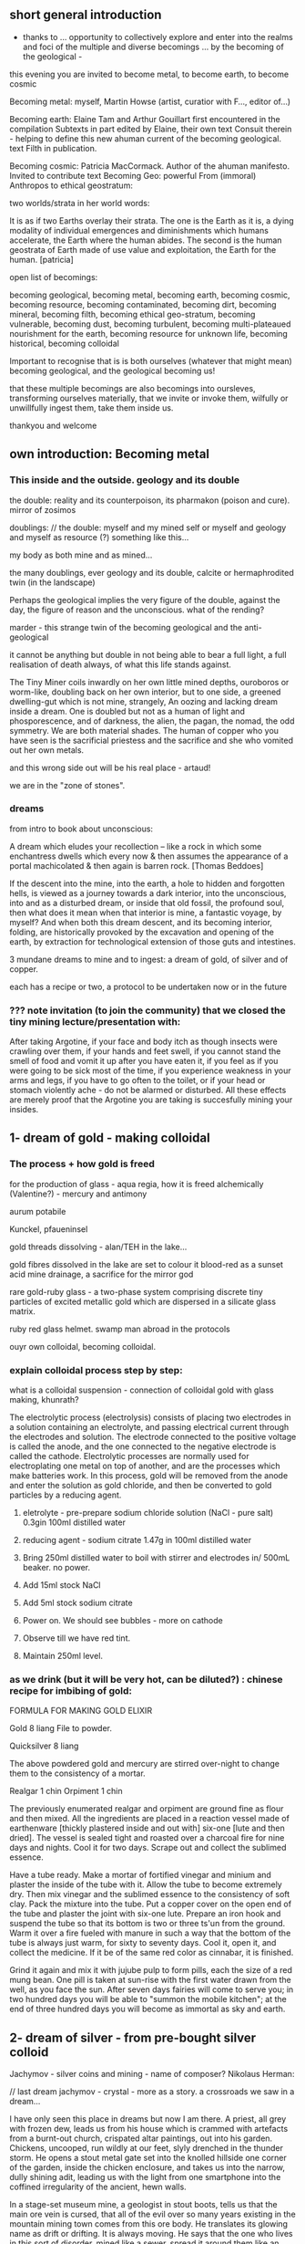 ** short general introduction

- thanks to ... opportunity to collectively explore and enter into the realms
  and foci of the multiple and diverse becomings ... by the becoming
  of the geological -

this evening you are invited to become metal, to become earth, to become cosmic

Becoming metal: myself, Martin Howse (artist, curatior with F..., editor of...)

Becoming earth: Elaine Tam and Arthur Gouillart first encountered in
the compilation Subtexts in part edited by Elaine, their own text
Consuit therein - helping to define this new ahuman current of the
becoming geological. text Filth in publication.

Becoming cosmic: Patricia MacCormack. Author of the ahuman
manifesto. Invited to contribute text Becoming Geo: powerful From
(immoral) Anthropos to ethical geostratum:

two worlds/strata in her world words:

It is as if two Earths overlay their strata. The one is the Earth as
it is, a dying modality of individual emergences and diminishments
which humans accelerate, the Earth where the human abides. The second
is the human geostrata of Earth made of use value and exploitation,
the Earth for the human.
[patricia]

open list of becomings:

becoming geological, becoming metal, becoming earth, becoming cosmic,
becoming resource, becoming contaminated, becoming dirt, becoming
mineral, becoming filth, becoming ethical geo-stratum, becoming
vulnerable, becoming dust, becoming turbulent, becoming
multi-plateaued nourishment for the earth, becoming resource for
unknown life, becoming historical, becoming colloidal

Important to recognise that is is both ourselves (whatever that might mean)
becoming geological, and the geological becoming us!

that these multiple becomings are also becomings into oursleves,
transforming ourselves materially, that we invite or invoke them,
wilfully or unwillfully ingest them, take them inside us.

thankyou and welcome

** own introduction: Becoming metal

*** This inside and the outside. geology and its double

the double: reality and its counterpoison, its pharmakon (poison and cure). mirror of zosimos

doublings: // the double: myself and my mined self or myself and geology and myself as resource (?) something like this...

my body as both mine and as mined...

the many doublings, ever geology and its double, calcite or
hermaphrodited twin (in the landscape)


Perhaps the geological implies the very figure of the double, against
the day, the figure of reason and the unconscious. what of the
rending?

marder - this strange twin of the becoming geological and
the anti-geological 

it cannot be anything but double in not being able to bear a full
light, a full realisation of death always, of what this life stands
against.

The Tiny Miner coils inwardly on her own little mined depths,
ouroboros or worm-like, doubling back on her own interior, but to one
side, a greened dwelling-gut which is not mine, strangely, An oozing
and lacking dream inside a dream. One is doubled but not as a human of
light and phosporescence, and of darkness, the alien, the pagan, the
nomad, the odd symmetry. We are both material shades. The human of
copper who you have seen is the sacrificial priestess and the
sacrifice and she who vomited out her own metals.

and this wrong side out will be his real place - artaud!

we are in the "zone of stones".

*** dreams

from intro to book about unconscious:

A dream which eludes your recollection – like a rock in which some
enchantress dwells which every now & then assumes the appearance of a
portal machicolated & then again is barren rock.  [Thomas Beddoes]

If the descent into the mine, into the earth, a hole to hidden and
forgotten hells, is viewed as a journey towards a dark interior, into
the unconscious, into and as a disturbed dream, or inside that old
fossil, the profound soul, then what does it mean when that interior
is mine, a fantastic voyage, by myself? And when both this dream
descent, and its becoming interior, folding, are historically provoked
by the excavation and opening of the earth, by extraction for
technological extension of those guts and intestines.

3 mundane dreams to mine and to ingest: a dream of gold, of silver and of copper.

each has a recipe or two, a protocol to be undertaken now or in the future

*** ??? note invitation (to join the community) that we closed the tiny mining lecture/presentation with:

After taking Argotine, if your face and body itch as though insects
were crawling over them, if your hands and feet swell, if you cannot
stand the smell of food and vomit it up after you have eaten it, if
you feel as if you were going to be sick most of the time, if you
experience weakness in your arms and legs, if you have to go often to
the toilet, or if your head or stomach violently ache - do not be
alarmed or disturbed. All these effects are merely proof that the
Argotine you are taking is succesfully mining your insides.

** 1- dream of gold - making colloidal

*** The process + how gold is freed

for the production of glass - aqua regia, how it is freed alchemically (Valentine?) - mercury and antimony

aurum potabile

Kunckel, pfaueninsel

gold threads dissolving - alan/TEH in the lake...

gold fibres dissolved in the lake are set to colour it blood-red as a
sunset acid mine drainage, a sacrifice for the mirror god

rare gold-ruby glass - a two-phase system comprising discrete tiny
particles of excited metallic gold which are dispersed in a silicate
glass matrix.

ruby red glass helmet. swamp man abroad in the protocols

ouyr own colloidal, becoming colloidal.

***  explain colloidal process step by step:

what is a colloidal suspension - connection of colloidal gold with glass making, khunrath?

The electrolytic process (electrolysis) consists of placing two
electrodes in a solution containing an electrolyte, and passing
electrical current through the electrodes and solution.  The electrode
connected to the positive voltage is called the anode, and the one
connected to the negative electrode is called the cathode.
Electrolytic processes are normally used for electroplating one metal
on top of another, and are the processes which make batteries work.
In this process, gold will be removed from the anode and enter the
solution as gold chloride, and then be converted to gold particles by
a reducing agent.

1) eletrolyte - pre-prepare sodium chloride solution (NaCl - pure salt) 0.3gin 100ml distilled water
2) reducing agent - sodium citrate 1.47g in 100ml distilled water

3) Bring 250ml distilled water to boil with stirrer and electrodes in/ 500mL beaker. no power. 

4) Add 15ml stock NaCl
5) Add 5ml stock sodium citrate

6) Power on. We should see bubbles - more on cathode

7) Observe till we have red tint.

8) Maintain 250ml level.

*** as we drink (but it will be very hot, can be diluted?) : chinese recipe for imbibing of gold:

FORMULA FOR MAKING GOLD ELIXIR 

Gold 8 liang File to powder. 

Quicksilver 8 liang 

The above powdered gold and mercury are stirred over-night to
change them to the consistency of a mortar. 

Realgar 1 chin 
Orpiment 1 chin 

The previously enumerated realgar and orpiment are ground fine as
flour and then mixed. All the ingredients are placed in a reaction
vessel made of earthenware [thickly plastered inside and out with]
six-one [lute and then dried]. The vessel is sealed tight and roasted
over a charcoal fire for nine days and nights. Cool it for two
days. Scrape out and collect the sublimed essence.

Have a tube ready. Make a mortar of fortified vinegar and minium and
plaster the inside of the tube with it. Allow the tube to become
extremely dry. Then mix vinegar and the sublimed essence to the
consistency of soft clay. Pack the mixture into the tube. Put a copper
cover on the open end of the tube and plaster the joint with six-one
lute. Prepare an iron hook and suspend the tube so that its bottom is
two or three ts'un from the ground. Warm it over a fire fueled with
manure in such a way that the bottom of the tube is always just warm,
for sixty to seventy days. Cool it, open it, and collect the
medicine. If it be of the same red color as cinnabar, it is
finished. 

Grind it again and mix it with jujube pulp to form pills, each the
size of a red mung bean. One pill is taken at sun-rise with the first
water drawn from the well, as you face the sun. After seven days
fairies will come to serve you; in two hundred days you will be able
to "summon the mobile kitchen"; at the end of three hundred days you
will become as immortal as sky and earth.

** 2- dream of silver - from pre-bought silver colloid

Jachymov - silver coins and mining - name of composer? Nikolaus Herman:

// last dream jachymov - crystal - more as a story. a crossroads we saw in a dream...

I have only seen this place in dreams but now I am there. A priest,
all grey with frozen dew, leads us from his house which is crammed
with artefacts from a burnt-out church, crispated altar paintings, out
into his garden. Chickens, uncooped, run wildly at our feet, slyly
drenched in the thunder storm. He opens a stout metal gate set into
the knolled hillside one corner of the garden, inside the chicken
enclosure, and takes us into the narrow, dully shining adit, leading us with
the light from one smartphone into the coffined irregularity of the
ancient, hewn walls.

In a stage-set museum mine, a geologist in stout boots, tells us
that the main ore vein is cursed, that all of the evil over so many
years existing in the mountain mining town comes from this ore
body. He translates its glowing name as drift or drifting. It is
always moving. He says that the one who lives in this sort of
disorder, mined like a sewer, spread it around them like an infectious
disease, a nebulous miasma.

evil in a place - Poe:

Ill seen ill said:

And from it as from an evil core that the what is the wrong word the evil spread

[And none to urge - none to have urged its demolition. As if doomed to
endure. Question answered. Chalkstones of striking effect in the light
of the moon. Let it be in opposition when the skies are clear. Quick
then still under the spell of Venus quick to the other window to see
the other marvel rise. How whiter and whiter as it climbs it whitens
more and more the stones. Rigid with face and hands against the pane
she stands and marvels long.]

silver of the moon. ill seen ill said. the veil of the place - place inside

silver of the moon. Kolisko experiments (silver nitrate) - for protocol also or describe this process - for the full moon on the 6th january, tomorrow

ill seen ill said

** 3- dream of copper - home made... 

Zosimos. how work with metals and materials was aligned wth gnosticism.

*** dennis dream.

// copper/Dennis

*Heavy crystal sediments near the top.*

Last night I had a dream of playing a computer game. A glitch enabled
me to physically travel through dimensions. I ended up in the atelier
of a friend housed atop of a well known hamburger restaurant, which
doubled as a ‘hidden in plain sight’ security check, preventing random
people from going upstairs. In the atelier floated a sphere,
resembling the cryogenic containment unit from Akira, cables coming
out everywhere. It had a brown copper hue to it, but that could also
have been isolation material or even wood. How did it float?  This
‘device’ allowed you to trigger ‘lucid déjà vu’ allowing you to relive
memories as you wanted. Realising I was already in another dimension,
I did not want to go further. We all left to go to a club. Exiting the
restaurant someone had parked a trailer under the trees. My attention
was drawn to the shiny assortment of shapes faintly visible through
reflection of the faint moonlight penetrating the canopy. Upon
inspection the trailer was full of alumiium extrusions in every shape
and size you can imagine. Every piece was unique, except for their
perfect shiny, brushed finish.

*** what is the recipe here?

** materials

*** gold: TEH Alan. the red lake

Alan asks me if I know the composition, or constitution of the waters,
and of the movement, and the growth, and the removal and restitution
of corporeal nature. There is gold drowned in the lake. The given gold
fibres dissolved in the lake are set to colour it blood-red as a
sunset.

This hymn is dissolving the gold threads which hold him together, the
man of copper, the man of gold, AKA Alan Astrata.

And saying these things, he slept and I saw Alan playing the
King. Flayed from the head down and stuffed with straw he is pulled by
the car to a certain marked place between the Station and the
lake. Diana is the reigning Queen, standing next to him. The waters
are descending, the waters are circulating. The king lies submerged,
the son of the king lacks submerged, the queen is submerged.

Alan is the man of silver who will become the man of gold. He
reclines. His robe is of a silvery purple or deepest blue linen dotted
with golden figures, sewen in golden threads. Gold threads are in a
false body. On a toad which is sewn, gorged, graved and gloated,
drinking a little and a light from the lake which has set out to be a
red lake pigment signalling a mining area in dreams, but through some
animal misadventures is now become all deep blue. The toad in the lake
receiving the drops from above, embracing the serpent, holding tight
to the naked king and queen who are bathing in the acidic fountain.

This is another way of saying that a winged angel brings Alan his own
applied heart on a plate. And this is the process which tears the
upholstery remotely and is referred to as being liquid, these Apple
seed drippings described as above which generate the instructions
toadally speaking and issuing here from this orbited ALTAR STAR (the
car orbits). Wishing for a more solid solution instead, these
instructions have been carefully woven in gold just like locks or
ropes of hair through the rings connecting the vessels to the prima
materia just as a tombic absence or a presence for each one.

And even as he said these things to me and I forced him to speak, it
was as if his eyes turned to blood and he vomited up all his
flesh. And I saw him as a mutilated image of a little man and he was
tearing at his flesh and falling away. Blood crusts down his t-shirt
from the corners of his eyes. I pick him up and place him awkwardly in
the bed, scratching his forehead and it also starts to bleed. Blood is
also on his collar now. I am not sure if he is mine. The lake is in
the secret fountain under the shrine, inside the mine. The station is
with neither end nor beginning in its construction. It is the
circulatory vessel within which nine vessels are depicted as being
linked by gold chains and each link describes a certain process within
the vessel.

*** commentary - as footnotes 

Alan can be clearly identified here as Alan Turing, the sacrificial
man of copper and the man of gold, referring to both his assured place
within the history of communications and computing technologies and
his apparent suicide through the ingestion of cyanide borrowed from an
experiment he was running in gold electrolysis. Cyanide is used in the
industrial extraction of gold from low grade ores.

His housekeeper famously found the 41-year-old mathematician dead in
his bed, with a half-eaten apple on his bedside table. It is widely
said that Turing had been haunted by the story of the poisoned apple
in the fairy tale of Snow White and the Seven Dwarfs, and had resorted
to the same desperate measure to end the persecution he was suffering
as a result of his homosexuality. Apple seeds contain small amounts of
cyanide. The Apple logo is rumoured to have been inspired either by
the forbidden fruit (of knowledge) within the garden or Eden, or by
this terminal episode.

The reference to Alan as Astrata originates in a mis-hearing, or
mis-spelling of the name of a global company concerned with the
recycling from a wide-range of feeds, including copper and precious
metal bearing electronic equipment. This company could not have been
Glen-Core recycling, operator of the Horne Smelter in Rouyn-Noranda,
Quebec, the world's largest processor of electronic scrap containing
copper and precious metals. Astrata leads us to Astarte, or Astoreth,
the ancient Phoenician great goddess of fertility, motherhood, and
war, and counterpart of the Babylonian goddess Ishtar.

There is an obvious connection with the astral, the star, aster, and
asterism, with reference to the following constellations: Corvus,
Regulus, and Ursa Major. Corvus is associated with the myth of Apollo
and his lover Coronis the Lapith. Coronis had been unfaithful to
Apollo; when he learned this information from a pure white crow, he
turned its feathers black in a fit of rage. This is about a secret
knowledge, relating also to the ancient Egyptian name of Egypt, khem
or khm, khame, or khmi, meaning "blackness" from which we can derive
the Greek term of Khemia, the Arabic Kimiya and thus alchemy and
chemistry.

*** gold - red glass piped head from own text

The right arm, neck, and head is drooping blood red. The hosted head
is a port and a pipe. He holds his right hand over his right thigh
towards and as if to cover his red nakedness.

After the fact, the embrace which unites the mud human and the glass
angel makes of them a double being, able to be transported through the
pipes, upwards into the world of Light.

Thus says the moral, take this scorned transport layer, which you mess
under your feet without seeing it, if not you will have to climb out
of the world without a ladder and you are sure to fall upside down.

To establish and to isolate a global connection, we are all made to be
made of glass for a glossy session layer. I stand with my right side
towards us both and on my profile is seen a circular transparent glass
globe, just covering my head all but in profile, and through this
globe are to be seen on the organ of Self-esteem, the right cheek
bone, and over the right eye, three luminous spots, in each of which
is seen a small red cross. The Queen seems to be encouraging and
sympathising with us. A landscape with lake is seen in the
distance. Walled city, chateaux, various enclosures, with islands
subtending in the extreme distance. My head is filled with the red
condensation of throaty cinnabar, dripping and spotting mercury
memories on the server side, red glassy drops from the
forgetting-full-flashy-flask hoard.

And, it was indeed that very rare gold-ruby glass, this Hertzian of
Glass. He calls it a two-phase system comprising discrete tiny
particles of sunny excited metallic gold which are dispersed in a
silicate glass matrix.

The inside of each drip is red, the head of the swimming blood drop,
the outer shell of this drop is white and the surrounding atom circle
is finally black. We are beckoning all traffic towards its
annihilation and disappearance. A singular addressed port and pipe
emerges from the ruby red flask piping and pied, singing red, black
and white. My work of piping is to keep the sessions isolated, to
maintain the addressing as a containment of the red-breathed plague,
beckoned by the rats and by the fibrous and sclerotial children.

This red skull signals every day as a day of the dead, nulling that
this process is psychic, of the mind and of words. The red skull
enlarges until it breaks and shatters the glass container, and breaks
the earth. Black fumes break out first, white powders, red smokes
emerge from the plastic pipes, deterring angry flies and wasps to shed
out across the lawns.

This necessarily final, frozen session and final isolation takes place
in the cave; the children are led underground into the data centre,
where they are feasted on crow bread. It stops the story.

The last but not final nor uppermost layer falls and fails down on the
upward facing lawn, awaiting the least messenger. In the round
memorial window, a white mushroom snows.

Standing on the foreground of a magnificent Claude-like picture is an
exquisitely formed figure of a human dressed in black with golden
edging and cross button bars of red and gold in front, a red and gold
waistband with a fringe of golden tassels or ornaments. We have two
heads and necks. One is manly with his sandy hair and blue eyes,
without beard or moustache, the other a beautiful female face with
blue eyes and fair or reddish hair.

I am the final archaeologist of the server farms, the very last thing,
writing all the protocols and piping the story for the now past
memories.

A golden emanation or halo radiates from the man’s head while a
silvery radiation proceeds from the female. He has had attached to the
right shoulder a crimson wing, and she has a faint purple and white
wing.

In the left hand I hold the holes, the map of under-server descents, a
spread sheet of boring holes for the post-piped piper, a pope for the
last things.

In the right hand I hold a Circular Shield, the edge of which is
encircled with gold and orange, an inner circle next of a greyish
mottled or marbled appearance, then an inner circle, but narrower, of
dark green and blue ring inside this, in the centre of which is a tiny
landscape, like one seen through a double concave heart glass in a
pipe. It is this target, mist or shield which shows that something is
missing; the unseen, morning mirror in the centre of the target is
this deflection.

The black spurred and infected feet of the two figures are rooted on
the ground. One pair of these foreign feet, the ignored extremities is
trenched in the dark earth, the other pair extends, disembodied and
almost becoming the fairy queen.

There is something about this whole image which draws the attention
away at the same time as fixing on an horizon which is unknown,
drawing towards other places, the greenery and lakes of the distant,
far places, inhabited by a verdant flora and fauna which frames and
embellishes the image without a centre, without the whole, the rebis
or hermaphroditic target holder holding that hole on target outside,
clothed in the same fabric skins and flasks of red, white and black,
their broken head illuminating the forest air with clear psyche, the
clear-cut forest, the dead, felled and finally failed forest.

We two are a rebis geo-body, a seismic holder; each is a mirror image
of the infernal. We both hold and measure seismic shifts, subductions,
a simple slip from suction to subduction, donating data.

These last words are downward-piped to reflect on the human, and to
say what is human:

Smaller and smaller from day to day, grows the number of specific
protocols on earth, while they rise upward, purified in the dew on
that last lawn.


*** silver: ill seen ill said

*** copper: zosimos new translation

Three Visions of Zosimus

Translated by Andrew Barrett.

Zosimus - Three Visions

The First Vision

“The composition of the Waters – the dance, the growth, the flowering
and decay of the corporeal, the separation and the conjunction of
spirit and body, these are not the result of discrete natures but of a
single nature acting upon itself, a uniform quality such as the
solidity of metals or the moisture of plants. Within this single
system of many colors, the quest, shimmering and myriad, is
preserved. In accord with time’s measured rhythm, it synchronizes with
the waxing and waning of the moon as Nature flows through itself in
cycles of contraction and expansion.”

After I uttered these words, I fell into a trance and saw before me a
sacrificial hierophant perched atop a broad, bowl-shaped altar. A
ladder of fifteen steps climbed to its top. The hierophant arose and a
voice from above addressed me: “I have accomplished the descent of the
fifteen steps of night and have ascended the fifteen steps of
illumination. The one who sacrifices me also revives me through
casting aside the heavy sediment of the body. And since by the will of
necessity I am an initiated hierophant, I become spirit.”

I listened to the words of the one atop the bowl-shaped altar then
asked him who he was. He answered me in a quavering voice: “I am Ion,
hierophant of the innermost sanctuary and I have endured unbearable
violence. At dawn, I was overtaken and dismembered by one wielding a
sword. He chopped me apart according to the strictures of harmony. He
gripped his blade, scalped me, and gathered together my bones and
flesh. Then he burned them in the numinous fire until I learned to
become spirit through transformation of the body.” I compelled him and
after he spoke these words his eyes turned blood-red and he vomited up
all of his flesh. I saw him as a deformed, tiny homunculus, gnashing
at himself with his own teeth while he disintegrated.

I awoke in terror and wondered if this was the composition of the
Waters. I thought I had understood it well and fell back into a
trance. I saw the same bowl-shaped altar filled with boiling
water. There were many people, infinite in number, within it, but
there was no one outside of the altar that I could question. I moved
in closer for a better look at this sight and noticed an aged
homunculus barber, who questioned me about what I saw. I said that I
was astounded by the boiling water and the people in it who were
cooking and yet still alive. He answered: “This is where the act of
preservation takes place. Those who hope to master the Art arrive here
and, through shedding the body, become spirit.” So I said: “Are you a
spirit?” And he answered: “A spirit and a guardian of spirits.”

As we spoke, the water continued to boil and the people screamed. I
saw a man made of copper who held a lead tablet in his hand. He stared
at the tablet and proclaimed: “I command all those who suffer to be
calm, to take up a tablet and write with their own hand. Turn your
face to the sky and keep your mouth open till your uvula is swollen.”
The act followed the word and the lord of the house said to me: “You
have seen. Craning your neck upwards, you have seen what is
accomplished. This man of copper is the sacrificial hierophant and the
sacred offering. It is he who vomited his own flesh. The power over
this Water and those who suffer was given to him.” After experiencing
this vision, I awoke again and asked myself: “How to interpret this?
Is this the white and yellow water, boiling and divine?”

I found that I understood it correctly and I said that it was
beautiful to speak and lovely to hear. Beautiful to give and to
receive, lovely to be rich and to be poor. How does Nature learn to
give and to receive? The man of copper gives and the water-stone
receives. Metals give and plants receive. The stars give and flowers
receive. The sky gives and the earth receives. Thunder yields flashing
fire. All things are interwoven and unravel. All things mingle and
fuse. All things mingle and disperse. All things moisten and dry. All
things flower and bloom in the bowl-shaped altar. For each, the
conjunction and separation of all occurs through method, measure and
the weight of the four elements. There is no chain of being without
this method. Inhalation and exhalation are the method of Nature. The
order of the method is preserved through expansion and
contraction. Simply, when all things unite and separate in harmony and
no part of the method is neglected, then Nature is transformed. Nature
rotates and cycles back upon itself. This is the chain of being and
the nature of the Art for the whole cosmos.

Dear friend, so I don’t have to write to you about many things, from a
single stone that is like Saturnian lead, like alabaster, like the
marble of Prokonnesos, build a temple without beginning or end – an
infinite monolith. Inside the temple, let there be a spring of pure
water that glitters with the brightness of the sun. Take your sword in
your hand after you discover where the entrance of the temple is
located. There will be a narrow passage nearby and the entrance itself
will be guarded by a serpent. Seize the serpent, sacrifice him. Flay
him and place his bones and his organs into piles. Then, before the
temple’s entrance, fuse his bones to his flesh, fashion steps out of
his body, and enter.

You will find what you have been searching for: the hierophant, the
man of copper, who sits in the spring gathering his substance – but do
not think of him as the man of copper. He has transformed the color of
his nature and has become a man of silver. And, if you wish, you will
suddenly have a man of gold.

Zosimus

The Second Vision

Again, I wanted to climb the seven steps and observe the seven
punishments and, as chance would have it, I was only able to manage
the journey on a particular day; I made the ascent many times and
retraced my steps many times. Then, on my return, I lost my way and
was trapped. I became sick at heart and fell into a trance. I saw a
homunculus, a barber draped in purple robes and royal garments,
standing outside of the hall of suffering and he said to me: “Man,
what are you doing?” I replied: “I stand here because I lost my way
and don’t know what to do.” And he said: “Follow me.” I followed him
and when I drew near the hall of suffering, I watched as the
homunculus was tossed into the hall. His entire body was consumed by
flames.

When I saw this, I turned away, trembling in fear. I awoke and said to
myself: “What is this vision?” Again, I thought it through and decided
that the homunculus barber was the man of copper clad in purple. I
said: “I have understood well. This is the man of copper. He must
first enter the hall of suffering.”

My soul longed to mount the third step and again I made the journey
and lost my way near the hall of suffering. I stopped, disorientated
and in despair. Once more, I saw a man whose hair was so white that it
blinded the eyes. His name was Agathodaimon. This man of white turned
and looked upon me for an entire hour. I implored him to show me the
proper way – the path of least resistance. He did not approach me, but
swiftly went upon the correct route. Running here and there, he
frantically made his way to the altar. When I reached the top of the
altar, I witnessed the man of white enter the hall of suffering. O
demiurges of star-shot nature, in an instant his body turned to
blazing fire. What a chilling image, my brothers. The intensity of the
suffering caused his eyes to turn blood-red. I asked him: “Why are you
lying there?” Barely opening his mouth, he said, “I am the man of lead
and I submit to unbearable violence.”

I awoke in terrible fear and searched within for an explanation of
this vision. I reflected and said to myself: “I understand rightly –
lead must be cast out. Truly this vision concerns the composition of
the Waters.”

 

The Third Vision

Once more I saw the divine and sacred altar in the shape of a bowl. I
also saw a hierophant clothed in white, who was performing the dread
and numinous mysteries. I said: “Who are you?” He replied: “The
hierophant of the innermost sanctuary. I wish to replenish bodies with
blood, illuminate the eyes and raise the dead.” I fell down again and
went into a brief trance. As soon as I reached the fourth step, I saw
someone coming from the East with a sword in his hand. He was followed
by another carrying a radiant white revolving sphere, lovely to see,
known as Meridian of the Sun. As they approached the hall of
suffering, the one brandishing the sword spoke to me: “Cut off his
head and make a sacrifice of his muscles and his flesh in discrete
portions so that his body may be boiled according to the method and he
may experience the horrors of suffering.”

I opened my eyes and said: “I understand it perfectly. These things
concern the Waters of Alchemy.” And, again, the one holding the sword
said: “You have completed the descent of the seven steps.” The other
said: “The Work is accomplished in synchronicity with the expulsion of
lead through all Waters.”

